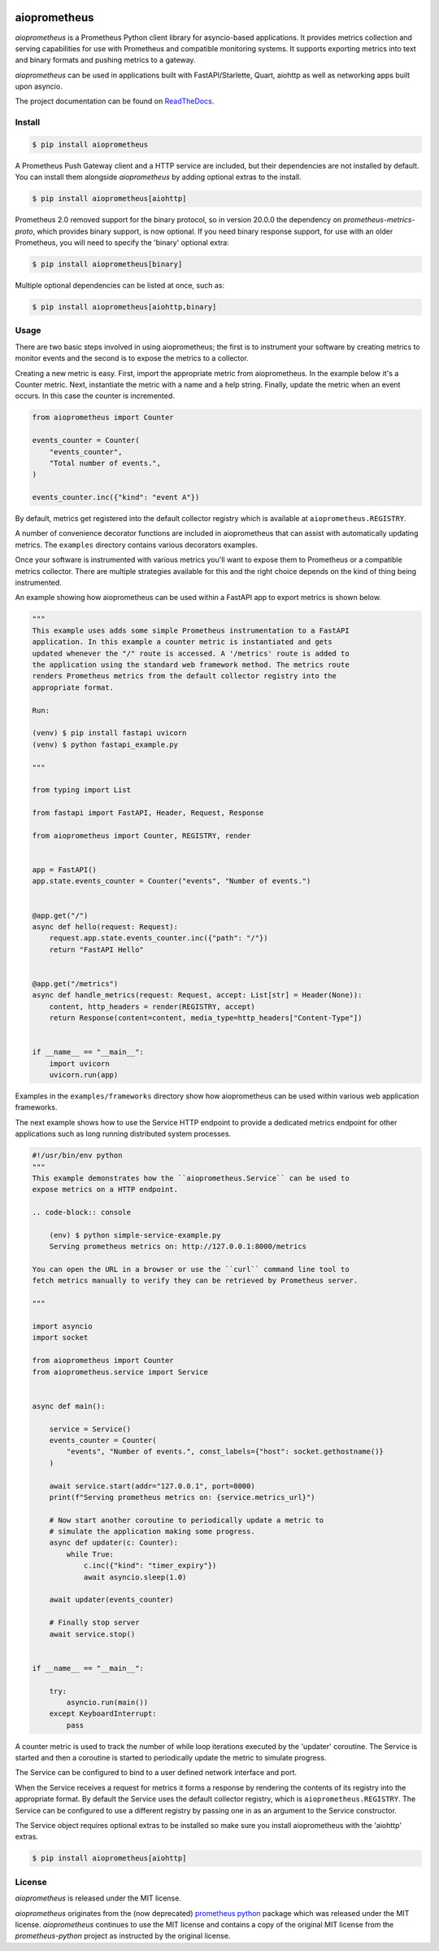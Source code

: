 .. image:: https://github.com/claws/aioprometheus/workflows/Python%20Package%20Workflow/badge.svg?branch=master
    :target: https://github.com/claws/aioprometheus/actions?query=branch%3Amaster

.. image:: https://img.shields.io/pypi/v/aioprometheus.svg
    :target: https://pypi.python.org/pypi/aioprometheus

.. image:: https://readthedocs.org/projects/aioprometheus/badge/?version=latest
    :target: https://aioprometheus.readthedocs.io/en/latest

.. image:: https://img.shields.io/badge/code%20style-black-000000.svg
  :target: https://github.com/ambv/black

aioprometheus
=============

`aioprometheus` is a Prometheus Python client library for asyncio-based
applications. It provides metrics collection and serving capabilities for
use with Prometheus and compatible monitoring systems. It supports exporting
metrics into text and binary formats and pushing metrics to a gateway.

`aioprometheus` can be used in applications built with FastAPI/Starlette,
Quart, aiohttp as well as networking apps built upon asyncio.

The project documentation can be found on
`ReadTheDocs <http://aioprometheus.readthedocs.org/>`_.


Install
-------

.. code-block:: console

    $ pip install aioprometheus

A Prometheus Push Gateway client and a HTTP service are included, but their
dependencies are not installed by default. You can install them alongside
`aioprometheus` by adding optional extras to the install.

.. code-block:: console

    $ pip install aioprometheus[aiohttp]

Prometheus 2.0 removed support for the binary protocol, so in version 20.0.0 the
dependency on `prometheus-metrics-proto`, which provides binary support, is now
optional. If you need binary response support, for use with an older Prometheus,
you will need to specify the 'binary' optional extra:

.. code-block:: console

    $ pip install aioprometheus[binary]

Multiple optional dependencies can be listed at once, such as:

.. code-block:: console

    $ pip install aioprometheus[aiohttp,binary]


Usage
-----

There are two basic steps involved in using aioprometheus; the first is to
instrument your software by creating metrics to monitor events and the second
is to expose the metrics to a collector.

Creating a new metric is easy. First, import the appropriate metric from
aioprometheus. In the example below it's a Counter metric. Next, instantiate
the metric with a name and a help string. Finally, update the metric when an
event occurs. In this case the counter is incremented.

.. code-block:: python

    from aioprometheus import Counter

    events_counter = Counter(
        "events_counter",
        "Total number of events.",
    )

    events_counter.inc({"kind": "event A"})

By default, metrics get registered into the default collector registry which
is available at ``aioprometheus.REGISTRY``.

A number of convenience decorator functions are included in aioprometheus that
can assist with automatically updating metrics. The ``examples`` directory
contains various decorators examples.

Once your software is instrumented with various metrics you'll want to
expose them to Prometheus or a compatible metrics collector. There are
multiple strategies available for this and the right choice depends on the
kind of thing being instrumented.

An example showing how aioprometheus can be used within a FastAPI app to
export metrics is shown below.

.. code-block:: python

    """
    This example uses adds some simple Prometheus instrumentation to a FastAPI
    application. In this example a counter metric is instantiated and gets
    updated whenever the "/" route is accessed. A '/metrics' route is added to
    the application using the standard web framework method. The metrics route
    renders Prometheus metrics from the default collector registry into the
    appropriate format.

    Run:

    (venv) $ pip install fastapi uvicorn
    (venv) $ python fastapi_example.py

    """

    from typing import List

    from fastapi import FastAPI, Header, Request, Response

    from aioprometheus import Counter, REGISTRY, render


    app = FastAPI()
    app.state.events_counter = Counter("events", "Number of events.")


    @app.get("/")
    async def hello(request: Request):
        request.app.state.events_counter.inc({"path": "/"})
        return "FastAPI Hello"


    @app.get("/metrics")
    async def handle_metrics(request: Request, accept: List[str] = Header(None)):
        content, http_headers = render(REGISTRY, accept)
        return Response(content=content, media_type=http_headers["Content-Type"])


    if __name__ == "__main__":
        import uvicorn
        uvicorn.run(app)

Examples in the ``examples/frameworks`` directory show how aioprometheus can
be used within various web application frameworks.

The next example shows how to use the Service HTTP endpoint to provide a
dedicated metrics endpoint for other applications such as long running
distributed system processes.

.. code-block:: python

    #!/usr/bin/env python
    """
    This example demonstrates how the ``aioprometheus.Service`` can be used to
    expose metrics on a HTTP endpoint.

    .. code-block:: console

        (env) $ python simple-service-example.py
        Serving prometheus metrics on: http://127.0.0.1:8000/metrics

    You can open the URL in a browser or use the ``curl`` command line tool to
    fetch metrics manually to verify they can be retrieved by Prometheus server.

    """

    import asyncio
    import socket

    from aioprometheus import Counter
    from aioprometheus.service import Service


    async def main():

        service = Service()
        events_counter = Counter(
            "events", "Number of events.", const_labels={"host": socket.gethostname()}
        )

        await service.start(addr="127.0.0.1", port=8000)
        print(f"Serving prometheus metrics on: {service.metrics_url}")

        # Now start another coroutine to periodically update a metric to
        # simulate the application making some progress.
        async def updater(c: Counter):
            while True:
                c.inc({"kind": "timer_expiry"})
                await asyncio.sleep(1.0)

        await updater(events_counter)

        # Finally stop server
        await service.stop()


    if __name__ == "__main__":

        try:
            asyncio.run(main())
        except KeyboardInterrupt:
            pass

A counter metric is used to track the number of while loop iterations executed
by the 'updater' coroutine. The Service is started and then a coroutine is
started to periodically update the metric to simulate progress.

The Service can be configured to bind to a user defined network interface and
port.

When the Service receives a request for metrics it forms a response by
rendering the contents of its registry into the appropriate format. By default
the Service uses the default collector registry, which is
``aioprometheus.REGISTRY``. The Service can be configured to use a different
registry by passing one in as an argument to the Service constructor.

The Service object requires optional extras to be installed so make sure you
install aioprometheus with the 'aiohttp' extras.

.. code-block:: console

    $ pip install aioprometheus[aiohttp]


License
-------

`aioprometheus` is released under the MIT license.

`aioprometheus` originates from the (now deprecated)
`prometheus python <https://github.com/slok/prometheus-python>`_ package which
was released under the MIT license. `aioprometheus` continues to use the MIT
license and contains a copy of the original MIT license from the
`prometheus-python` project as instructed by the original license.
